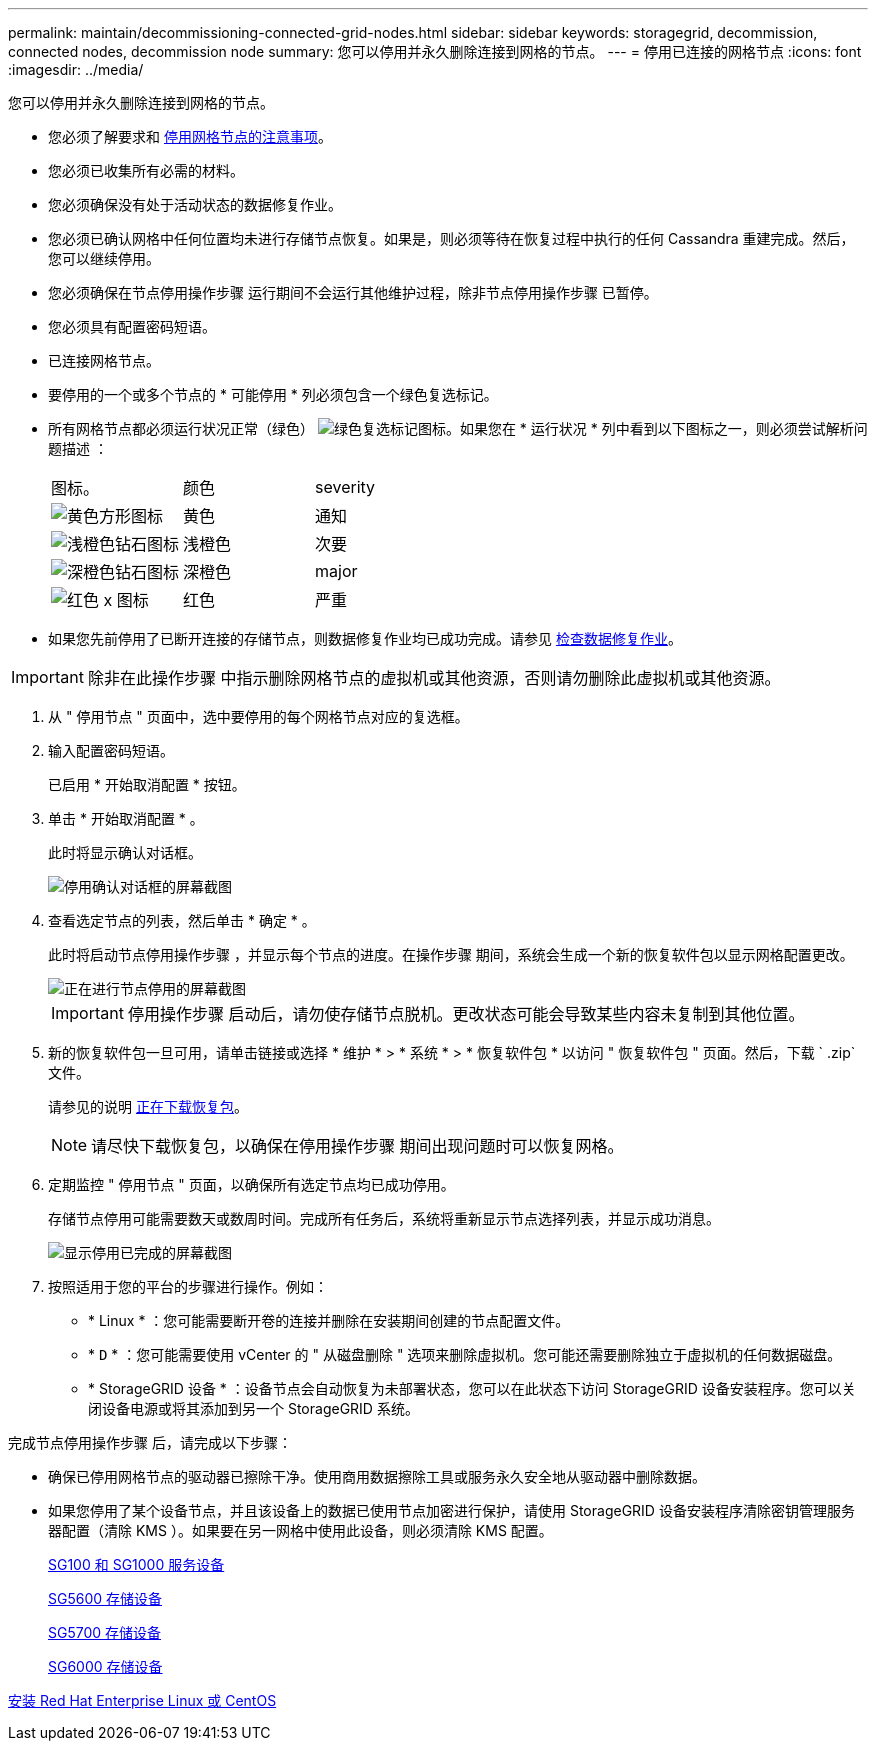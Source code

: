 ---
permalink: maintain/decommissioning-connected-grid-nodes.html 
sidebar: sidebar 
keywords: storagegrid, decommission, connected nodes, decommission node 
summary: 您可以停用并永久删除连接到网格的节点。 
---
= 停用已连接的网格节点
:icons: font
:imagesdir: ../media/


[role="lead"]
您可以停用并永久删除连接到网格的节点。

* 您必须了解要求和 xref:considerations-for-decommissioning-grid-nodes.adoc[停用网格节点的注意事项]。
* 您必须已收集所有必需的材料。
* 您必须确保没有处于活动状态的数据修复作业。
* 您必须已确认网格中任何位置均未进行存储节点恢复。如果是，则必须等待在恢复过程中执行的任何 Cassandra 重建完成。然后，您可以继续停用。
* 您必须确保在节点停用操作步骤 运行期间不会运行其他维护过程，除非节点停用操作步骤 已暂停。
* 您必须具有配置密码短语。
* 已连接网格节点。
* 要停用的一个或多个节点的 * 可能停用 * 列必须包含一个绿色复选标记。
* 所有网格节点都必须运行状况正常（绿色） image:../media/icon_alert_green_checkmark.png["绿色复选标记图标"]。如果您在 * 运行状况 * 列中看到以下图标之一，则必须尝试解析问题描述 ：
+
|===


| 图标。 | 颜色 | severity 


 a| 
image:../media/icon_alarm_yellow_notice.gif["黄色方形图标"]
 a| 
黄色
 a| 
通知



 a| 
image:../media/icon_alert_yellow_minor.png["浅橙色钻石图标"]
 a| 
浅橙色
 a| 
次要



 a| 
image:../media/icon_alert_orange_major.png["深橙色钻石图标"]
 a| 
深橙色
 a| 
major



 a| 
image:../media/icon_alert_red_critical.png["红色 x 图标"]
 a| 
红色
 a| 
严重

|===
* 如果您先前停用了已断开连接的存储节点，则数据修复作业均已成功完成。请参见 xref:checking-data-repair-jobs.adoc[检查数据修复作业]。



IMPORTANT: 除非在此操作步骤 中指示删除网格节点的虚拟机或其他资源，否则请勿删除此虚拟机或其他资源。

. 从 " 停用节点 " 页面中，选中要停用的每个网格节点对应的复选框。
. 输入配置密码短语。
+
已启用 * 开始取消配置 * 按钮。

. 单击 * 开始取消配置 * 。
+
此时将显示确认对话框。

+
image::../media/decommission_confirmation.gif[停用确认对话框的屏幕截图]

. 查看选定节点的列表，然后单击 * 确定 * 。
+
此时将启动节点停用操作步骤 ，并显示每个节点的进度。在操作步骤 期间，系统会生成一个新的恢复软件包以显示网格配置更改。

+
image::../media/decommission_nodes_procedure_in_progress.png[正在进行节点停用的屏幕截图]

+

IMPORTANT: 停用操作步骤 启动后，请勿使存储节点脱机。更改状态可能会导致某些内容未复制到其他位置。

. 新的恢复软件包一旦可用，请单击链接或选择 * 维护 * > * 系统 * > * 恢复软件包 * 以访问 " 恢复软件包 " 页面。然后，下载 ` .zip` 文件。
+
请参见的说明 xref:downloading-recovery-package.adoc[正在下载恢复包]。

+

NOTE: 请尽快下载恢复包，以确保在停用操作步骤 期间出现问题时可以恢复网格。

. 定期监控 " 停用节点 " 页面，以确保所有选定节点均已成功停用。
+
存储节点停用可能需要数天或数周时间。完成所有任务后，系统将重新显示节点选择列表，并显示成功消息。

+
image::../media/decommission_nodes_procedure_complete.png[显示停用已完成的屏幕截图]

. 按照适用于您的平台的步骤进行操作。例如：
+
** * Linux * ：您可能需要断开卷的连接并删除在安装期间创建的节点配置文件。
** * `D` * ：您可能需要使用 vCenter 的 " 从磁盘删除 " 选项来删除虚拟机。您可能还需要删除独立于虚拟机的任何数据磁盘。
** * StorageGRID 设备 * ：设备节点会自动恢复为未部署状态，您可以在此状态下访问 StorageGRID 设备安装程序。您可以关闭设备电源或将其添加到另一个 StorageGRID 系统。




完成节点停用操作步骤 后，请完成以下步骤：

* 确保已停用网格节点的驱动器已擦除干净。使用商用数据擦除工具或服务永久安全地从驱动器中删除数据。
* 如果您停用了某个设备节点，并且该设备上的数据已使用节点加密进行保护，请使用 StorageGRID 设备安装程序清除密钥管理服务器配置（清除 KMS ）。如果要在另一网格中使用此设备，则必须清除 KMS 配置。
+
xref:../sg100-1000/index.adoc[SG100 和 SG1000 服务设备]

+
xref:../sg5600/index.adoc[SG5600 存储设备]

+
xref:../sg5700/index.adoc[SG5700 存储设备]

+
xref:../sg6000/index.adoc[SG6000 存储设备]



xref:../rhel/index.adoc[安装 Red Hat Enterprise Linux 或 CentOS]
